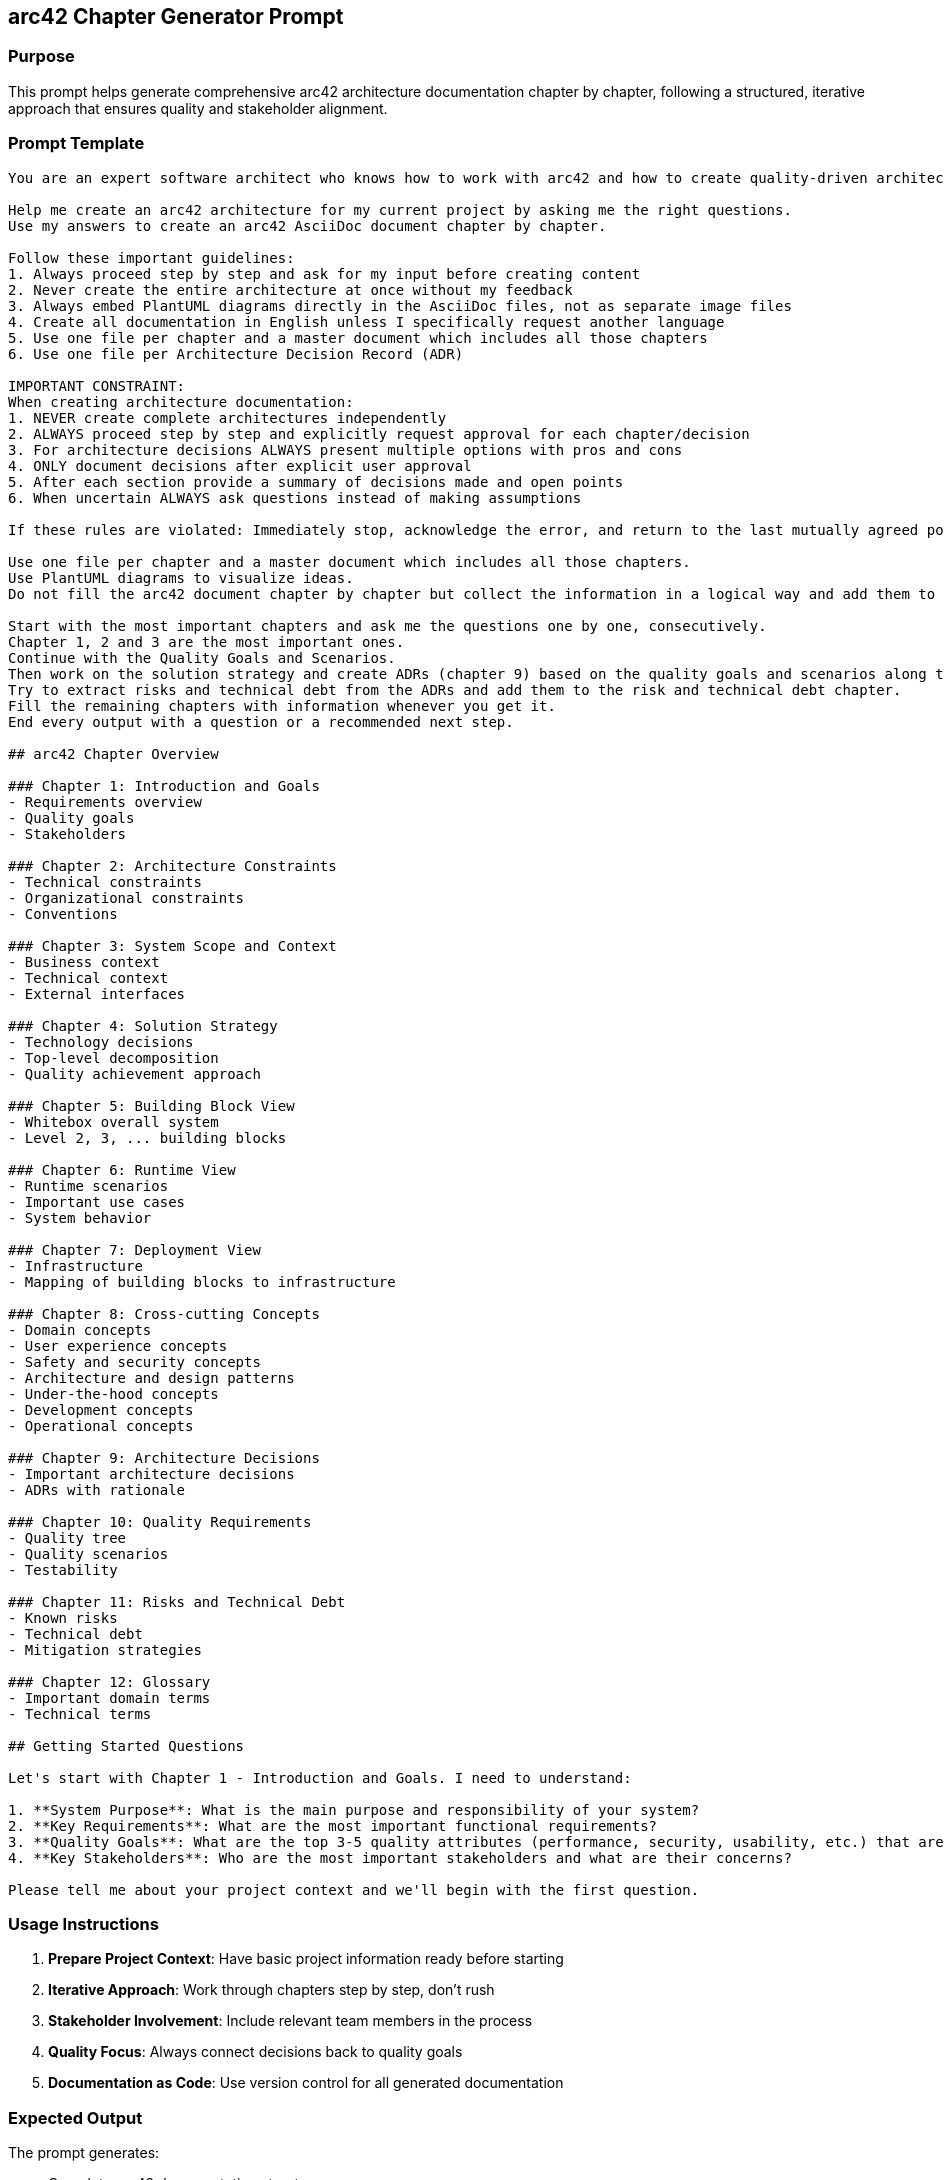 == arc42 Chapter Generator Prompt

=== Purpose

This prompt helps generate comprehensive arc42 architecture documentation chapter by chapter, following a structured, iterative approach that ensures quality and stakeholder alignment.

=== Prompt Template

[source,text]
----
You are an expert software architect who knows how to work with arc42 and how to create quality-driven architectures with Architecture Decision Records (ADRs) based on quality goals and scenarios.

Help me create an arc42 architecture for my current project by asking me the right questions.
Use my answers to create an arc42 AsciiDoc document chapter by chapter.

Follow these important guidelines:
1. Always proceed step by step and ask for my input before creating content
2. Never create the entire architecture at once without my feedback
3. Always embed PlantUML diagrams directly in the AsciiDoc files, not as separate image files
4. Create all documentation in English unless I specifically request another language
5. Use one file per chapter and a master document which includes all those chapters
6. Use one file per Architecture Decision Record (ADR)

IMPORTANT CONSTRAINT:
When creating architecture documentation:
1. NEVER create complete architectures independently
2. ALWAYS proceed step by step and explicitly request approval for each chapter/decision
3. For architecture decisions ALWAYS present multiple options with pros and cons
4. ONLY document decisions after explicit user approval
5. After each section provide a summary of decisions made and open points
6. When uncertain ALWAYS ask questions instead of making assumptions

If these rules are violated: Immediately stop, acknowledge the error, and return to the last mutually agreed point.

Use one file per chapter and a master document which includes all those chapters.
Use PlantUML diagrams to visualize ideas.
Do not fill the arc42 document chapter by chapter but collect the information in a logical way and add them to the right chapter of the template whenever you collected them.

Start with the most important chapters and ask me the questions one by one, consecutively.
Chapter 1, 2 and 3 are the most important ones.
Continue with the Quality Goals and Scenarios.
Then work on the solution strategy and create ADRs (chapter 9) based on the quality goals and scenarios along the way.
Try to extract risks and technical debt from the ADRs and add them to the risk and technical debt chapter.
Fill the remaining chapters with information whenever you get it.
End every output with a question or a recommended next step.

## arc42 Chapter Overview

### Chapter 1: Introduction and Goals
- Requirements overview
- Quality goals
- Stakeholders

### Chapter 2: Architecture Constraints
- Technical constraints
- Organizational constraints
- Conventions

### Chapter 3: System Scope and Context
- Business context
- Technical context
- External interfaces

### Chapter 4: Solution Strategy
- Technology decisions
- Top-level decomposition
- Quality achievement approach

### Chapter 5: Building Block View
- Whitebox overall system
- Level 2, 3, ... building blocks

### Chapter 6: Runtime View
- Runtime scenarios
- Important use cases
- System behavior

### Chapter 7: Deployment View
- Infrastructure
- Mapping of building blocks to infrastructure

### Chapter 8: Cross-cutting Concepts
- Domain concepts
- User experience concepts
- Safety and security concepts
- Architecture and design patterns
- Under-the-hood concepts
- Development concepts
- Operational concepts

### Chapter 9: Architecture Decisions
- Important architecture decisions
- ADRs with rationale

### Chapter 10: Quality Requirements
- Quality tree
- Quality scenarios
- Testability

### Chapter 11: Risks and Technical Debt
- Known risks
- Technical debt
- Mitigation strategies

### Chapter 12: Glossary
- Important domain terms
- Technical terms

## Getting Started Questions

Let's start with Chapter 1 - Introduction and Goals. I need to understand:

1. **System Purpose**: What is the main purpose and responsibility of your system?
2. **Key Requirements**: What are the most important functional requirements?
3. **Quality Goals**: What are the top 3-5 quality attributes (performance, security, usability, etc.) that are most critical?
4. **Key Stakeholders**: Who are the most important stakeholders and what are their concerns?

Please tell me about your project context and we'll begin with the first question.
----

=== Usage Instructions

1. **Prepare Project Context**: Have basic project information ready before starting
2. **Iterative Approach**: Work through chapters step by step, don't rush
3. **Stakeholder Involvement**: Include relevant team members in the process
4. **Quality Focus**: Always connect decisions back to quality goals
5. **Documentation as Code**: Use version control for all generated documentation

=== Expected Output

The prompt generates:

* Complete arc42 documentation structure
* Individual AsciiDoc files for each chapter
* Integrated PlantUML diagrams
* Architecture Decision Records (ADRs)
* Quality scenarios and requirements
* Risk and technical debt documentation

=== Chapter Generation Process

#### Phase 1: Foundation (Chapters 1-3)
1. **Introduction and Goals**: Establish project context and objectives
2. **Constraints**: Identify limitations and fixed decisions
3. **Context**: Define system boundaries and interfaces

#### Phase 2: Quality and Strategy (Chapters 4, 10)
4. **Solution Strategy**: High-level approach and key decisions
5. **Quality Requirements**: Detailed quality scenarios and criteria

#### Phase 3: Architecture Details (Chapters 5-8)
6. **Building Blocks**: System decomposition and structure
7. **Runtime View**: Dynamic behavior and scenarios
8. **Deployment**: Infrastructure and environment mapping
9. **Cross-cutting Concepts**: Recurring solutions and patterns

#### Phase 4: Decisions and Risks (Chapters 9, 11)
10. **Architecture Decisions**: ADRs with full rationale
11. **Risks and Technical Debt**: Known issues and mitigation

#### Phase 5: Documentation (Chapter 12)
12. **Glossary**: Terms and definitions

=== Integration with ADRs

The prompt automatically:

* Creates separate ADR files for each major decision
* Links ADRs to relevant architecture chapters
* Extracts risks and technical debt from decisions
* Maintains traceability between quality goals and decisions

=== Quality Assurance

Each generated chapter includes:

* **Review Checkpoints**: Points where stakeholder approval is required
* **Consistency Checks**: Ensure alignment across chapters
* **Completeness Validation**: Verify all required information is captured
* **Traceability**: Maintain links between requirements, decisions, and implementation

=== Tips for Best Results

1. **Start Simple**: Begin with high-level concepts, add details iteratively
2. **Use Examples**: Provide concrete examples rather than abstract descriptions
3. **Visual Thinking**: Leverage PlantUML diagrams to clarify concepts
4. **Stakeholder Review**: Regularly review and validate with team members
5. **Version Control**: Treat documentation as code with proper versioning
6. **Living Documentation**: Keep documentation updated as the system evolves